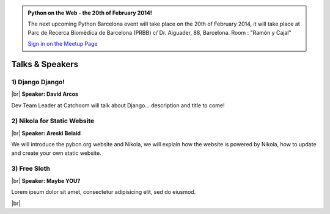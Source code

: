.. link: Welcome To Barcelona Python Group
.. description: Barcelona Python Group Website
.. tags: Python, Meetup, Barcelona
.. date: 2013/12/13 14:50:53
.. title: Python Barcelona Meetup
.. slug: index



.. |br| raw:: html

   <br />


.. class:: jumbotron

.. admonition:: Python on the Web - the 20th of February 2014!


    .. raw:: html

        <img src="images/Python_logo_500px.png" alt="Python Logo">


    The next upcoming Python Barcelona event will take place on the 20th of February 2014, it will take place at
    Parc de Recerca Biomèdica de Barcelona (PRBB) c/ Dr. Aiguader, 88, Barcelona.
    Room : "Ramón y Cajal"

    .. class:: btn btn-info

    `Sign in on the Meetup Page`_



Talks & Speakers
================

.. class:: row

.. class:: col-md-4

1) Django Django!
*****************

|br|
**Speaker: David Arcos**

Dev Team Leader at Catchoom will talk about Django... description and title to come!


.. class:: col-md-4

2) Nikola for Static Website
****************************

|br|
**Speaker: Areski Belaid**

We will introduce the pybcn.org website and Nikola, we will explain how the website is powered by Nikola, how to update and create your own static website.


.. class:: col-md-4

3) Free Sloth
*************

|br|
**Speaker: Maybe YOU?**

Lorem ipsum dolor sit amet, consectetur adipisicing elit, sed do eiusmod.



.. raw:: html

   </div>


.. class:: row

.. class:: col-md-12

    .. raw:: html

        <br/><br/><br/><img src="images/python_folks.jpg" alt="Python Folks" class="image-center">


.. raw:: html

   </div>


|br|

.. _Sign in on the Meetup Page: http://www.meetup.com/python-185

